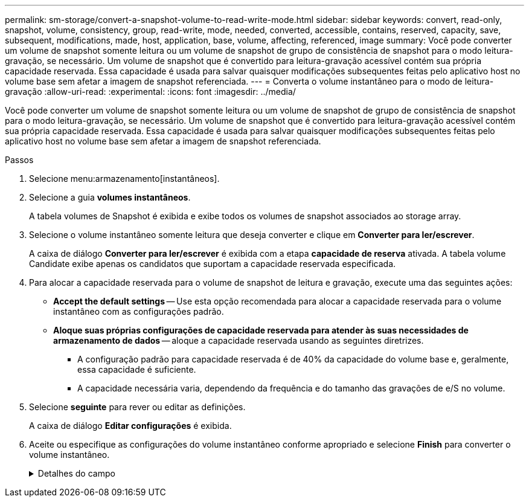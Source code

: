 ---
permalink: sm-storage/convert-a-snapshot-volume-to-read-write-mode.html 
sidebar: sidebar 
keywords: convert, read-only, snapshot, volume, consistency, group, read-write, mode, needed, converted, accessible, contains, reserved, capacity, save, subsequent, modifications, made, host, application, base, volume, affecting, referenced, image 
summary: Você pode converter um volume de snapshot somente leitura ou um volume de snapshot de grupo de consistência de snapshot para o modo leitura-gravação, se necessário. Um volume de snapshot que é convertido para leitura-gravação acessível contém sua própria capacidade reservada. Essa capacidade é usada para salvar quaisquer modificações subsequentes feitas pelo aplicativo host no volume base sem afetar a imagem de snapshot referenciada. 
---
= Converta o volume instantâneo para o modo de leitura-gravação
:allow-uri-read: 
:experimental: 
:icons: font
:imagesdir: ../media/


[role="lead"]
Você pode converter um volume de snapshot somente leitura ou um volume de snapshot de grupo de consistência de snapshot para o modo leitura-gravação, se necessário. Um volume de snapshot que é convertido para leitura-gravação acessível contém sua própria capacidade reservada. Essa capacidade é usada para salvar quaisquer modificações subsequentes feitas pelo aplicativo host no volume base sem afetar a imagem de snapshot referenciada.

.Passos
. Selecione menu:armazenamento[instantâneos].
. Selecione a guia *volumes instantâneos*.
+
A tabela volumes de Snapshot é exibida e exibe todos os volumes de snapshot associados ao storage array.

. Selecione o volume instantâneo somente leitura que deseja converter e clique em *Converter para ler/escrever*.
+
A caixa de diálogo *Converter para ler/escrever* é exibida com a etapa *capacidade de reserva* ativada. A tabela volume Candidate exibe apenas os candidatos que suportam a capacidade reservada especificada.

. Para alocar a capacidade reservada para o volume de snapshot de leitura e gravação, execute uma das seguintes ações:
+
** *Accept the default settings* -- Use esta opção recomendada para alocar a capacidade reservada para o volume instantâneo com as configurações padrão.
** *Aloque suas próprias configurações de capacidade reservada para atender às suas necessidades de armazenamento de dados* -- aloque a capacidade reservada usando as seguintes diretrizes.
+
*** A configuração padrão para capacidade reservada é de 40% da capacidade do volume base e, geralmente, essa capacidade é suficiente.
*** A capacidade necessária varia, dependendo da frequência e do tamanho das gravações de e/S no volume.




. Selecione *seguinte* para rever ou editar as definições.
+
A caixa de diálogo *Editar configurações* é exibida.

. Aceite ou especifique as configurações do volume instantâneo conforme apropriado e selecione *Finish* para converter o volume instantâneo.
+
.Detalhes do campo
[%collapsible]
====
[cols="1a,3a"]
|===
| Definição | Descrição 


 a| 
* Configurações de capacidade reservada*



 a| 
Alerta-me quando...
 a| 
Use a caixa giratório para ajustar o ponto percentual no qual o sistema envia uma notificação de alerta quando a capacidade reservada para um grupo de instantâneos estiver quase cheia.

Quando a capacidade reservada para o volume instantâneo excede o limite especificado, o sistema envia um alerta, permitindo-lhe tempo para aumentar a capacidade reservada ou eliminar objetos desnecessários.

|===
====


